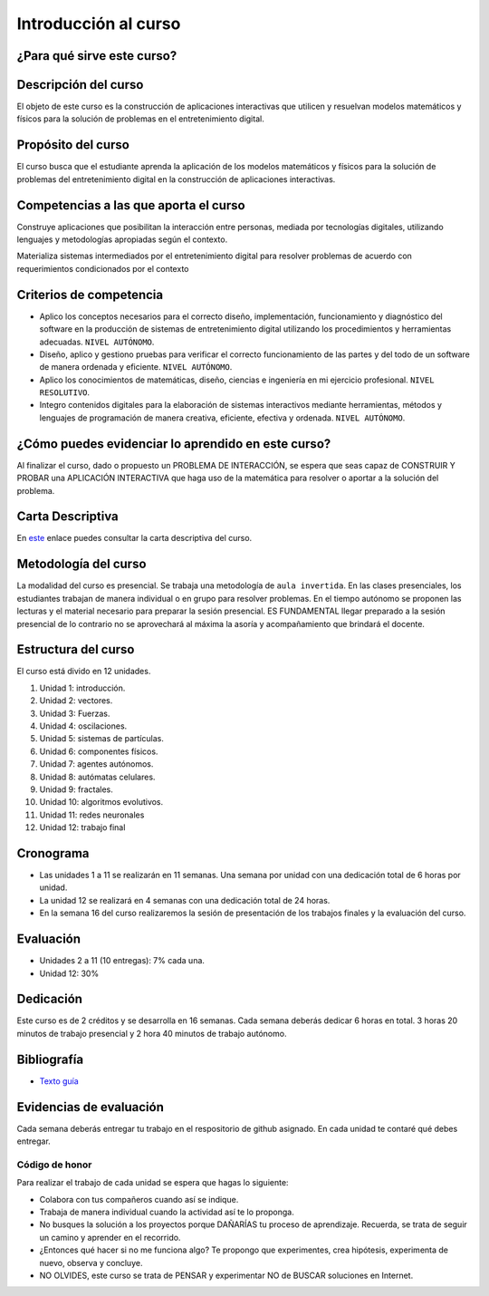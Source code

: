 Introducción al curso
=======================

¿Para qué sirve este curso?
-----------------------------


Descripción del curso
----------------------

El objeto de este curso es la construcción de aplicaciones interactivas 
que utilicen y resuelvan modelos matemáticos y físicos para la solución de problemas 
en el entretenimiento digital.


Propósito del curso
---------------------

El curso busca que el estudiante aprenda la aplicación de los modelos matemáticos 
y físicos para la solución de problemas del entretenimiento digital en la construcción 
de aplicaciones interactivas. 

Competencias a las que aporta el curso
---------------------------------------

Construye aplicaciones que posibilitan la interacción entre personas, mediada por 
tecnologías digitales, utilizando lenguajes y metodologías apropiadas según el contexto.

Materializa sistemas intermediados por el entretenimiento digital para resolver problemas 
de acuerdo con requerimientos condicionados por el contexto

Criterios de competencia
---------------------------

* Aplico los conceptos necesarios para el correcto diseño, implementación, funcionamiento y 
  diagnóstico del software en la producción de sistemas de entretenimiento digital 
  utilizando los procedimientos y herramientas adecuadas. ``NIVEL AUTÓNOMO``.
* Diseño, aplico y gestiono pruebas para verificar el correcto funcionamiento de las partes 
  y del todo de un software de manera ordenada y eficiente. ``NIVEL AUTÓNOMO``.
* Aplico los conocimientos de matemáticas, diseño, ciencias e ingeniería en mi ejercicio profesional.
  ``NIVEL RESOLUTIVO``.
* Integro contenidos digitales para la elaboración de sistemas interactivos mediante herramientas, 
  métodos y lenguajes de programación de manera creativa, eficiente, efectiva y ordenada. 
  ``NIVEL AUTÓNOMO``.

¿Cómo puedes evidenciar lo aprendido en este curso?
-----------------------------------------------------

Al finalizar el curso, dado o propuesto un PROBLEMA DE INTERACCIÓN, se espera que seas capaz 
de CONSTRUIR Y PROBAR una APLICACIÓN INTERACTIVA que haga uso de la matemática para resolver 
o aportar a la solución del problema.

Carta Descriptiva
-------------------

En `este <https://view.officeapps.live.com/op/view.aspx?src=https%3A%2F%2Fs3.us-west-2.amazonaws.com%2Fsecure.notion-static.com%2Fa32c1668-54d1-4330-9b47-955f6d9e2221%2F6_sem_V_A_E_Simul_para_sist_interac.xlsm%3FX-Amz-Algorithm%3DAWS4-HMAC-SHA256%26X-Amz-Content-Sha256%3DUNSIGNED-PAYLOAD%26X-Amz-Credential%3DAKIAT73L2G45EIPT3X45%252F20221219%252Fus-west-2%252Fs3%252Faws4_request%26X-Amz-Date%3D20221219T230311Z%26X-Amz-Expires%3D86400%26X-Amz-Signature%3D0e9d952f292d6585b99a6bd4d57732383619bc9bf68cc937d2aa12d7a848753b%26X-Amz-SignedHeaders%3Dhost%26response-content-disposition%3Dfilename%253D%25226_sem_V_A_E_Simul_para_sist_interac.xlsm%2522%26x-id%3DGetObject&wdOrigin=BROWSELINK>`__ enlace puedes 
consultar la carta descriptiva del curso.

Metodología del curso
-----------------------------------

La modalidad del curso es presencial. Se trabaja una metodología de ``aula invertida``. 
En las clases presenciales, los estudiantes trabajan de manera individual o en grupo para 
resolver problemas. En el tiempo autónomo se proponen las lecturas y el material necesario 
para preparar la sesión presencial. ES FUNDAMENTAL llegar preparado a la sesión 
presencial de lo contrario no se aprovechará al máxima la asoría y acompañamiento que brindará 
el docente.

Estructura del curso
----------------------

El curso está divido en 12 unidades.

#. Unidad 1: introducción.
#. Unidad 2: vectores.
#. Unidad 3: Fuerzas.
#. Unidad 4: oscilaciones.
#. Unidad 5: sistemas de partículas.
#. Unidad 6: componentes físicos.
#. Unidad 7: agentes autónomos.
#. Unidad 8: autómatas celulares.
#. Unidad 9: fractales.
#. Unidad 10: algoritmos evolutivos.
#. Unidad 11: redes neuronales
#. Unidad 12: trabajo final

Cronograma
------------

* Las unidades 1 a 11 se realizarán en 11 semanas. Una semana por 
  unidad con una dedicación total de 6 horas por unidad.
* La unidad 12 se realizará en 4 semanas con una dedicación total 
  de 24 horas.
* En la semana 16 del curso realizaremos la sesión de presentación 
  de los trabajos finales y la evaluación del curso.

Evaluación
-----------

* Unidades 2 a 11 (10 entregas): 7% cada una.
* Unidad 12: 30%

Dedicación
-----------

Este curso es de 2 créditos y se desarrolla en 16 semanas. Cada semana deberás 
dedicar 6 horas en total. 3 horas 20 minutos de trabajo presencial y 2 hora 40 minutos 
de trabajo autónomo.

Bibliografía
-------------

* `Texto guía <https://natureofcodeunity.com/>`__

Evidencias de evaluación
-------------------------

Cada semana deberás entregar tu trabajo en el respositorio de github asignado. 
En cada unidad te contaré qué debes entregar.

Código de honor
^^^^^^^^^^^^^^^^

Para realizar el trabajo de cada unidad se espera que hagas lo siguiente:

* Colabora con tus compañeros cuando así se indique.
* Trabaja de manera individual cuando la actividad así te lo
  proponga.
* No busques la solución a los proyectos porque DAÑARÍAS tu
  proceso de aprendizaje. Recuerda, se trata de seguir un camino
  y aprender en el recorrido.
* ¿Entonces qué hacer si no me funciona algo? Te propongo que
  experimentes, crea hipótesis, experimenta de nuevo, observa y concluye.
* NO OLVIDES, este curso se trata de PENSAR y experimentar NO de
  BUSCAR soluciones en Internet.
